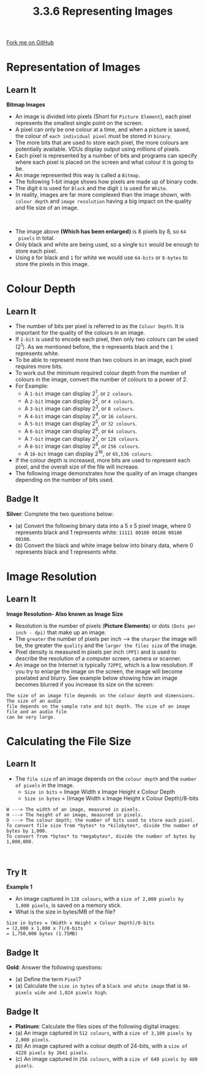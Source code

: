 #+STARTUP:indent
#+HTML_HEAD: <link rel="stylesheet" type="text/css" href="css/styles.css"/>
#+HTML_HEAD_EXTRA: <link href='http://fonts.googleapis.com/css?family=Ubuntu+Mono|Ubuntu' rel='stylesheet' type='text/css'>
#+OPTIONS: f:nil author:nil num:1 creator:nil timestamp:nil 
#+TITLE: 3.3.6 Representing Images
#+AUTHOR: Steve Fone

#+BEGIN_HTML
<div class=ribbon>
<a href="https://github.com/">Fork me on GitHub</a>
</div>
#+END_HTML

* COMMENT Use as a template
:PROPERTIES:
:HTML_CONTAINER_CLASS: activity
:END:
** Learn It
:PROPERTIES:
:HTML_CONTAINER_CLASS: learn
:END:

** Research It
:PROPERTIES:
:HTML_CONTAINER_CLASS: research
:END:

** Design It
:PROPERTIES:
:HTML_CONTAINER_CLASS: design
:END:

** Build It
:PROPERTIES:
:HTML_CONTAINER_CLASS: build
:END:

** Test It
:PROPERTIES:
:HTML_CONTAINER_CLASS: test
:END:

** Run It
:PROPERTIES:
:HTML_CONTAINER_CLASS: run
:END:

** Document It
:PROPERTIES:
:HTML_CONTAINER_CLASS: document
:END:

** Code It
:PROPERTIES:
:HTML_CONTAINER_CLASS: code
:END:

** Program It
:PROPERTIES:
:HTML_CONTAINER_CLASS: program
:END:

** Try It
:PROPERTIES:
:HTML_CONTAINER_CLASS: try
:END:

** Badge It
:PROPERTIES:
:HTML_CONTAINER_CLASS: badge
:END:

** Save It
:PROPERTIES:
:HTML_CONTAINER_CLASS: save
:END:

* Representation of Images
:PROPERTIES:
:HTML_CONTAINER_CLASS: activity
:END:
** Learn It
:PROPERTIES:
:HTML_CONTAINER_CLASS: learn
:END:
*Bitmap Images*
- An image is divided into pixels (Short for =Picture Element=), each
  pixel represents the smallest single point on the screen.
- A pixel can only be one colour at a time, and when a picture is
  saved, the colour of =each individual pixel= must be stored in =binary=.
- The more bits that are used to store each pixel, the more colours
  are potentially available. VDUs display output using millions of
  pixels.
- Each pixel is represented by a number of bits and programs can
  specify where each pixel is placed on the screen and what colour it is going to be.
- An image represented this way is called a =Bitmap=.
- The following 1-bit image shows how pixels are made up of binary
  code.
- The digit =0= is used for =Black= and the digit =1= is used for
  =White=.
- In reality, images are far more complexed than the image shown, with
  =colour depth= and =image resolution= having a big impact on the quality
  and file size of an image.
[[file:img/invader_bin.png]]
#+BEGIN_HTML
<br>
#+END_HTML
- The image above *(Which has been enlarged)* is 8 pixels by 8, so =64
  pixels= in total.
- Only black and white are being used, so a single =bit= would be enough to store each pixel.
- Using =0= for black and =1= for white we would use =64-bits= or =8-bytes= to store the pixels in this image.

* Colour Depth
:PROPERTIES:
:HTML_CONTAINER_CLASS: activity
:END:
** Learn It
:PROPERTIES:
:HTML_CONTAINER_CLASS: learn
:END:
- The number of bits per pixel is referred to as the =Colour Depth=. It is important for the quality of the colours in an image.
- If =1-bit= is used to encode each pixel, then only two colours can
  be used (2^1). As we mentioned before, the =0= represents black and the =1= represents white.
- To be able to represent more than two colours in an image, each
  pixel requires more bits.
- To work out the minimum required colour depth from the number of colours in the image, convert the number of
  colours to a power of 2.
- For Example:
 - A =1-bit= image can display 2^1, or =2 colours=.
 - A =2-bit= image can display 2^2, or =4 colours=.
 - A =3-bit= image can display 2^3, or =8 colours=.
 - A =4-bit= image can display 2^4, or =16 colours=.
 - A =5-bit= image can display 2^5, or =32 colours=.
 - A =6-bit= image can display 2^6, or =64 colours=.
 - A =7-bit= image can display 2^7, or =128 colours=.
 - A =8-bit= image can display 2^8, or =256 colours=.
 - A =16-bit= image can display 2^16, or =65,536 colours=.
- If the colour depth is increased, more bits are used to represent
  each pixel, and the overall size of the file will increase.
- The following image demonstrates how the quality of an image changes
  depending on the number of bits used. 
[[file:img/16-bit_image.png]]

** Badge It
:PROPERTIES:
:HTML_CONTAINER_CLASS: badge
:END:
*Silver*: Complete the two questions below:
- (a) Convert the following binary data into a 5 x 5 pixel image, where 0 represents black and 1 represents white: =11111 00100 00100 00100 00100=. 
- (b) Convert the black and white image below into binary data, where 0 represents black and 1 represents white.
[[file:img/rle_silver.png]]


* Image Resolution
:PROPERTIES:
:HTML_CONTAINER_CLASS: activity
:END:
** Learn It
:PROPERTIES:
:HTML_CONTAINER_CLASS: learn
:END:
*Image Resolution- Also known as Image Size*
- Resolution is the number of pixels (*Picture Elements*) or dots =(Dots per inch - dpi)= that make up an image.
- The =greater= the number of pixels per inch ---> the =sharper= the
  image will be, the greater the =quality= and the =larger the files size= of the image.
- Pixel density is measured in pixels per inch =(PPI)= and is used to describe the resolution of a computer screen, camera or scanner.
- An image on the Internet is typically =72PPI=, which is a low resolution. If you try to enlarge the image on the screen, the image
  will become pixelated and blurry. See example below showing how an
  image becomes blurred if you increase its size on the screen:
[[file:img/raster_vs_vector_1.jpg]]
#+BEGIN_SRC
The size of an image file depends on the colour depth and dimensions. The size of an audio
file depends on the sample rate and bit depth. The size of an image file and an audio file
can be very large.
#+END_SRC
* Calculating the File Size
:PROPERTIES:
:HTML_CONTAINER_CLASS: activity
:END:
** Learn It
:PROPERTIES:
:HTML_CONTAINER_CLASS: learn
:END:
- The =file size= of an image depends on the =colour depth= and the
  =number of pixels= in the image.
 - =Size in bits= = Image Width x Image Height x Colour Depth
 - =Size in bytes= = )Image Width x Image Height x Colour Depth)/8-bits
#+BEGIN_SRC
W ---> The width of an image, measured in pixels.
H ---> The height of an image, measured in pixels.
D ---> The colour depth; the number of bits used to store each pixel.
To convert file size from *bytes* to *kilobytes*, divide the number of bytes by 1,000.
To convert from *bytes* to *megabytes*, divide the number of bytes by 1,000,000.
#+END_SRC

#+BEGIN_HTML
<br>
#+END_HTML
** Try It
:PROPERTIES:
:HTML_CONTAINER_CLASS: try
:END:
*Example 1*
- An image captured in =128 colours=, with a =size of 2,000 pixels by 1,000 pixels=, is saved on a memory stick. 
- What is the size in bytes/MB of the file?
#+BEGIN_SRC
Size in bytes = (Width x Height x Colour Depth)/8-bits
= (2,000 x 1,000 x 7)/8-bits
= 1,750,000 bytes (1.75MB)
#+END_SRC

** Badge It
:PROPERTIES:
:HTML_CONTAINER_CLASS: badge
:END:
*Gold*: Answer the following questions:
- (a) Define the term =Pixel=?
- (a) Calculate the =size in bytes= of a =black and white image= that is =96-pixels wide and 1,024 pixels high=.


** Badge It
:PROPERTIES:
:HTML_CONTAINER_CLASS: badge
:END:
- *Platinum*: Calculate the files sizes of the following digital images:
- (a) An image captured in =512 colours=, with a =size of 3,100 pixels by 2,000 pixels=. 
- (b) An image captured with a colour depth of 24-bits, with a =size of 4220 pixels by 2641 pixels=.
- (c) An image captured in =256 colours=, with a =size of 640 pixels by 480 pixels=.
